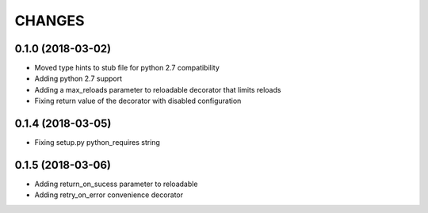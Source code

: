 CHANGES
=======

0.1.0 (2018-03-02)
------------------
* Moved type hints to stub file for python 2.7 compatibility
* Adding python 2.7 support
* Adding a max_reloads parameter to reloadable decorator that limits reloads
* Fixing return value of the decorator with disabled configuration

0.1.4 (2018-03-05)
------------------
* Fixing setup.py python_requires string

0.1.5 (2018-03-06)
------------------
* Adding return_on_sucess parameter to reloadable
* Adding retry_on_error convenience decorator
